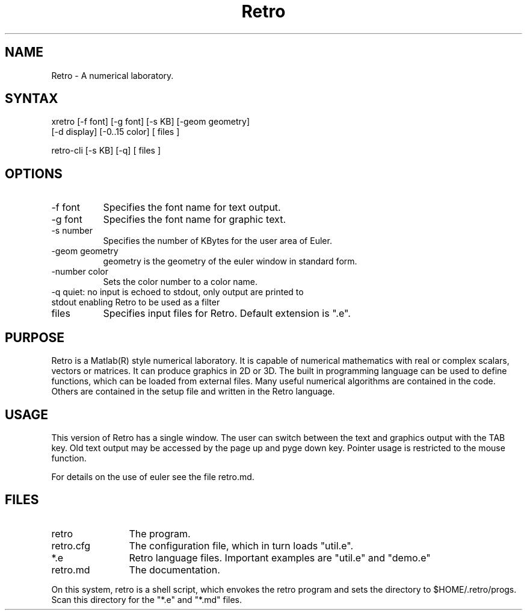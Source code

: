 .TH Retro 1 "" ""

.SH NAME
Retro - A numerical laboratory.

.SH SYNTAX
xretro [-f font] [-g font] [-s KB] [-geom geometry]
 [-d display] [-0..15 color] [ files ]

retro-cli [-s KB] [-q] [ files ]

.SH OPTIONS
.TP 8
-f font
Specifies the font name for text output.
.TP 8
-g font
Specifies the font name for graphic text.
.TP 8
-s number
Specifies the number of KBytes for the user area of Euler.
.TP 8
-geom geometry
geometry is the geometry of the euler window in standard form.
.TP 8
-number color
Sets the color number to a color name.
.TP 8
-q quiet: no input is echoed to stdout, only output are printed to stdout enabling Retro to be used as a filter
.TP 8
files
Specifies input files for Retro. Default extension is ".e".

.SH PURPOSE
Retro is a Matlab(R) style numerical laboratory. It is capable of
numerical mathematics with real or complex scalars, vectors or
matrices. It can produce graphics in 2D or 3D. The built in programming
language can be used to define functions, which can be loaded from
external files. Many useful numerical algorithms are contained in the
code. Others are contained in the setup file and written in the Retro
language.

.SH USAGE
This version of Retro has a single window. The user can switch between
the text and graphics output with the TAB key. Old text output may be
accessed by the page up and pyge down key. Pointer usage is restricted
to the mouse function.

For details on the use of euler see the file retro.md.

.SH FILES
.TP 12
retro
The program.
.TP 12
retro.cfg
The configuration file, which in turn loads "util.e".
.TP 12
*.e
Retro language files. Important examples are "util.e" and
"demo.e"
.TP 12
retro.md
The documentation.

.P
On this system, retro is a shell script, which envokes the retro program
and sets the directory to $HOME/.retro/progs. Scan this directory for
the "*.e" and "*.md" files.


